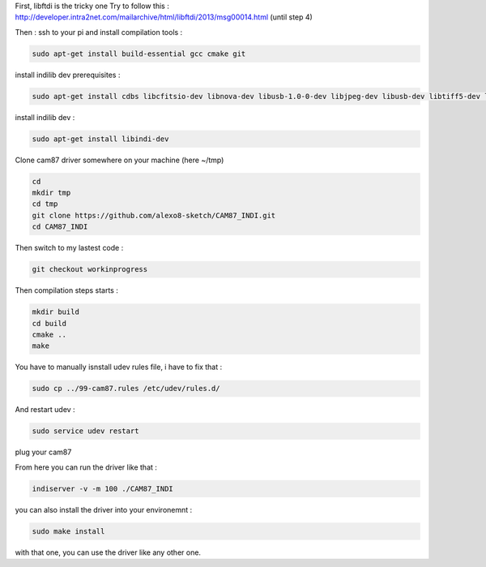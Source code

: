 First, libftdi is the tricky one
Try to follow this :
http://developer.intra2net.com/mailarchive/html/libftdi/2013/msg00014.html
(until step 4)

Then :
ssh to your pi and install compilation tools :

.. code-block:: shell

  sudo apt-get install build-essential gcc cmake git

install indilib dev prerequisites :

.. code-block:: shell

  sudo apt-get install cdbs libcfitsio-dev libnova-dev libusb-1.0-0-dev libjpeg-dev libusb-dev libtiff5-dev libftdi-dev fxload libkrb5-dev libcurl4-gnutls-dev libraw-dev libgphoto2-dev libgsl0-dev dkms libboost-regex-dev libgps-dev libdc1394-22-dev

install indilib dev :

.. code-block:: shell

  sudo apt-get install libindi-dev
  
  
Clone cam87 driver somewhere on your machine (here ~/tmp)

.. code-block:: shell

  cd
  mkdir tmp
  cd tmp
  git clone https://github.com/alexo8-sketch/CAM87_INDI.git
  cd CAM87_INDI

Then switch to my lastest code :

.. code-block:: shell

  git checkout workinprogress

Then compilation steps starts :

.. code-block:: shell

  mkdir build
  cd build
  cmake ..
  make

You have to manually isnstall udev rules file, i have to fix that :

.. code-block:: shell

  sudo cp ../99-cam87.rules /etc/udev/rules.d/
  
And restart udev :

.. code-block:: shell

  sudo service udev restart

plug your cam87

From here you can run the driver like that :

.. code-block:: shell

  indiserver -v -m 100 ./CAM87_INDI

you can also install the driver into your environemnt :

.. code-block:: shell

  sudo make install
  
with that one, you can use the driver like any other one.
